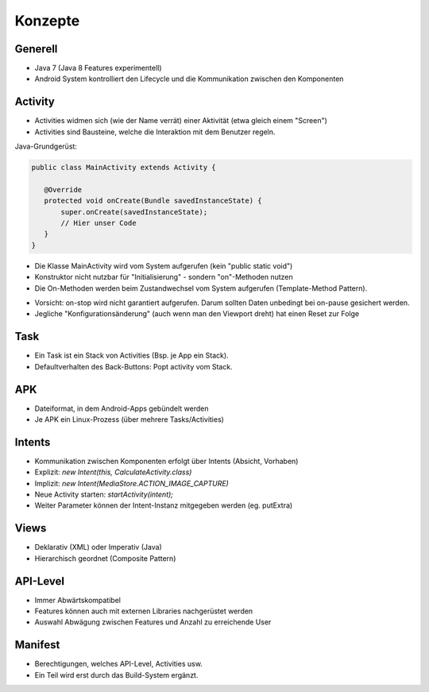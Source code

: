 Konzepte
========

Generell
--------

* Java 7 (Java 8 Features experimentell)
* Android System kontrolliert den Lifecycle und die Kommunikation zwischen den Komponenten



Activity
--------
* Activities widmen sich (wie der Name verrät) einer Aktivität (etwa gleich einem "Screen")
* Activities sind Bausteine, welche die Interaktion mit dem Benutzer regeln.


Java-Grundgerüst: 

.. code:: java

  public class MainActivity extends Activity {
  
     @Override
     protected void onCreate(Bundle savedInstanceState) {
         super.onCreate(savedInstanceState);
         // Hier unser Code
     }
  }

* Die Klasse MainActivity wird vom System aufgerufen (kein "public static void")
* Konstruktor nicht nutzbar für "Initialisierung" - sondern "on"-Methoden nutzen
* Die On-Methoden werden beim Zustandwechsel vom System aufgerufen (Template-Method Pattern).


.. image:: images/lifecycle.png

* Vorsicht: on-stop wird nicht garantiert aufgerufen. Darum sollten Daten unbedingt bei on-pause gesichert werden.
* Jegliche "Konfigurationsänderung" (auch wenn man den Viewport dreht) hat einen Reset zur Folge

Task
----

* Ein Task ist ein Stack von Activities (Bsp. je App ein Stack).
* Defaultverhalten des Back-Buttons: Popt activity vom Stack.

APK
---
* Dateiformat, in dem Android-Apps gebündelt werden
* Je APK ein Linux-Prozess (über mehrere Tasks/Activities)


Intents
-------
* Kommunikation zwischen Komponenten erfolgt über Intents (Absicht, Vorhaben)
* Explizit: `new Intent(this, CalculateActivity.class)`
* Implizit: `new Intent(MediaStore.ACTION_IMAGE_CAPTURE)`
* Neue Activity starten: `startActivity(intent);`
* Weiter Parameter können der Intent-Instanz mitgegeben werden (eg. putExtra)

Views
-----
* Deklarativ (XML) oder Imperativ (Java)
* Hierarchisch geordnet (Composite Pattern)


API-Level
---------
* Immer Abwärtskompatibel
* Features können auch mit externen Libraries nachgerüstet werden
* Auswahl Abwägung zwischen Features und Anzahl zu erreichende User 


Manifest
----------
* Berechtigungen, welches API-Level, Activities usw.
* Ein Teil wird erst durch das Build-System ergänzt.

